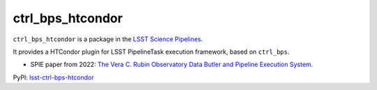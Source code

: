 #################
ctrl_bps_htcondor
#################

.. image:: https://img.shields.io/pypi/v/lsst-ctrl-bps-htcondor.svg
    :target: https://pypi.org/project/lsst-ctrl-bps-htcondor/
.. image:: https://codecov.io/gh/lsst/ctrl_bps_htcondor/branch/main/graph/badge.svg?token=Cnl6kYKVWL
    :target: https://codecov.io/gh/lsst/ctrl_bps_htcondor

``ctrl_bps_htcondor`` is a package in the `LSST Science Pipelines <https://pipelines.lsst.io>`_.

It provides a HTCondor plugin for LSST PipelineTask execution framework, based on ``ctrl_bps``.

* SPIE paper from 2022: `The Vera C. Rubin Observatory Data Butler and Pipeline Execution System <https://arxiv.org/abs/2206.14941>`_.

PyPI: `lsst-ctrl-bps-htcondor <https://pypi.org/project/lsst-ctrl-bps-htcondor/>`_
